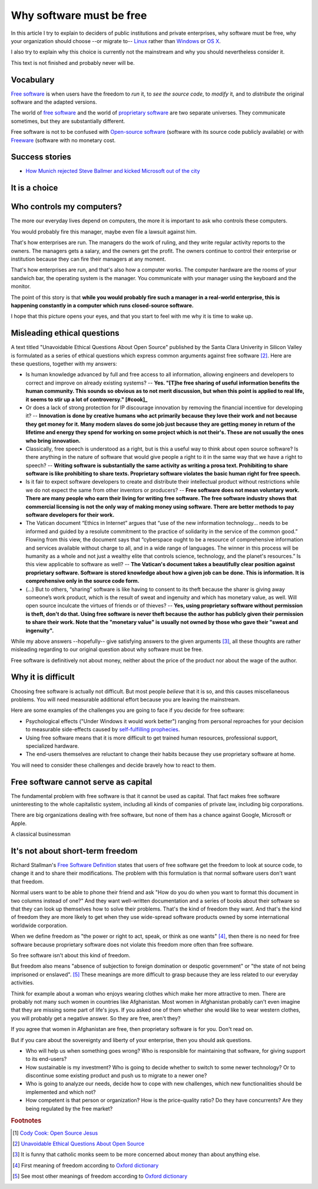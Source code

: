 =========================
Why software must be free
=========================

.. By :doc:`Luc Saffre </about/cv>`, independant developer of free
   customized database applications.

In this article I try to explain to deciders of public institutions
and private enterprises, why software must be free, 
why your organization should
choose --or migrate to-- `Linux
<https://en.wikipedia.org/wiki/Linux>`_ rather than `Windows
<https://en.wikipedia.org/wiki/Microsoft_Windows>`_ or `OS X
<https://en.wikipedia.org/wiki/OS_X>`_.

I also try to explain why this choice is currently not the mainstream
and why you should nevertheless consider it.

This text is not finished and probably never will be.

Vocabulary
==========

`Free software <https://en.wikipedia.org/wiki/Free_software>`_ is when
users have the freedom to *run* it, to *see the source code*, to *modify*
it, and to *distribute* the original software and the adapted versions.

The world of `free software
<https://en.wikipedia.org/wiki/Free_software>`_ and the world of
`proprietary software
<https://en.wikipedia.org/wiki/Proprietary_software>`_ are two
separate universes.  They communicate sometimes, but they are
substantially different.


Free software is not to be confused with `Open-source software
<https://en.wikipedia.org/wiki/Open-source_software>`_ (software with
its source code publicly available) or with `Freeware
<https://en.wikipedia.org/wiki/Freeware>`_ (software with no monetary
cost.


Success stories
===============

- `How Munich rejected Steve Ballmer and kicked Microsoft out of the
  city
  <http://www.techrepublic.com/article/how-munich-rejected-steve-ballmer-and-kicked-microsoft-out-of-the-city/>`_


It is a choice
==============



Who controls my computers?
==========================

The more our everyday lives depend on computers, the more it is
important to ask who controls these computers.

..  A software product is usually the result of the collaboration of
   many humans.  Free software means democracy, proprietary software
   means monocracy.  Eric S. Raymond describes the democratic
   ("bazaar") and monocratic ("cathedral") models in his book `The
   Cathedral and the Bazaar
   <https://en.wikipedia.org/wiki/The_Cathedral_and_the_Bazaar>`_.

    Imagine that you are the owner of a well-running sandwich bar in a
    little town. And as your sandwich bar gets more and more
    customers, you decide to engage an assistant to help you. And
    because your assistant is trustworthy and capable, you delegate
    more and more reponsibilities to him.  
    
    Then imagine that you need to move to another town and designate
    your friend to become the manager of your sandwich bar.  The
    manager continues to send you regular financial reports about your
    sandwich bar.
    
    Now imagine that after some time you discover that the manager of
    your sandwich bar would refuse to show the invoices he received
    and issued, and the statements of your bank accounts, saying "My
    financial reports are enough, I don't want you to see the
    underlying detailed bookings because it is my privacy how I
    realized the results."  
    
    How would you react? 
    
You would probably fire this manager, maybe even file a lawsuit
against him.

That's how enterprises are run.  The managers do the work of ruling,
and they write regular activity reports to the owners. The managers
gets a salary, and the owners get the profit.  The owners continue to
control their enterprise or institution because they can fire their
managers at any moment.

That's how enterprises are run, and that's also how a computer works.
The computer hardware are the rooms of your sandwich bar, the
operating system is the manager. You communicate with your manager
using the keyboard and the monitor.

The point of this story is that **while you would probably fire such a
manager in a real-world enterprise, this is happening constantly in a
computer which runs closed-source software.**

I hope that this picture opens your eyes, and that you start to feel
with me why it is time to wake up.


Misleading ethical questions
============================

A text titled "Unavoidable Ethical Questions About Open Source"
published by the Santa Clara Univerity in Silicon Valley is formulated
as a series of ethical questions which express common arguments
against free software [#scu_questions]_.  Here are these questions,
together with my answers:

- Is human knowledge advanced by full and free access to all
  information, allowing engineers and developers to correct and
  improve on already existing systems? -- **Yes. 
  "[T]he free sharing of useful information benefits the human community.
  This sounds so obvious as to not merit discussion, but when this point
  is applied to real life, it seems to stir up a lot of controversy."
  [#cook]_**

- Or does a lack of strong protection for IP discourage innovation by
  removing the financial incentive for developing it? -- **Innovation
  is done by creative humans who act primarily because they love their
  work and not because they get money for it. Many modern slaves do
  some job just because they are getting money in return of the
  lifetime and energy they spend for working on some project which is
  not their's. These are not usually the ones who bring innovation.**

- Classically, free speech is understood as a right, but is this a
  useful way to think about open source software? Is there anything in
  the nature of software that would give people a right to it in the
  same way that we have a right to speech? -- **Writing software is
  substantially the same activity as writing a prosa text.
  Prohibiting to share software is like prohibiting to share
  texts. Proprietary software violates the basic human right for free
  speech.**

- Is it fair to expect software developers to create and distribute
  their intellectual product without restrictions while we do not
  expect the same from other inventors or producers? -- **Free
  software does not mean voluntary work. There are many people who
  earn their living for writing free software.  The free software
  industry shows that commercial licensing is not the only way of
  making money using software.  There are better methods to pay
  software developers for their work.**

- The Vatican document “Ethics in Internet” argues that “use of the
  new information technology... needs to be informed and guided by a
  resolute commitment to the practice of solidarity in the service of
  the common good.” Flowing from this view, the document says that
  “cyberspace ought to be a resource of comprehensive information and
  services available without charge to all, and in a wide range of
  languages. The winner in this process will be humanity as a whole
  and not just a wealthy elite that controls science, technology, and
  the planet's resources.” Is this view applicable to software as
  well? -- **The Vatican's document takes a beautifully clear position
  against proprietary software.  Software is stored knowledge about
  how a given job can be done. This is information. It is
  comprehensive only in the source code form.**

- (...) But to others, “sharing” software is like having to consent to
  its theft because the sharer is giving away someone’s work product,
  which is the result of sweat and ingenuity and which has monetary
  value, as well. Will open source inculcate the virtues of friends or
  of thieves? -- **Yes, using proprietary software without permission
  is theft, don't do that. Using free software is never theft because
  the author has publicly given their permission to share their work.
  Note that the "monetary value" is usually not owned by those who
  gave their "sweat and ingenuity".**

While my above answers --hopefully-- give satisfying answers to the
given arguments [#jesuits]_, all these thoughts are rather misleading
regarding to our original question about why software must be free.

Free software is definitively not about money, neither about the price
of the product nor about the wage of the author.


Why it is difficult
===================

Choosing free software is actually not difficult. But most people
*believe* that it is so, and this causes miscellaneous problems.  You
will need measurable additional effort because you are leaving the
mainstream.

Here are some examples of the challenges you are going to face if you
decide for free software:

- Psychological effects ("Under Windows it would work better") ranging
  from personal reproaches for your decision to measurable
  side-effects caused by `self-fulfilling prophecies
  <https://en.wikipedia.org/wiki/Self-fulfilling_prophecy>`_.

- Using free software means that it is more difficult to get trained
  human resources, professional support, specialized hardware.

- The end-users themselves are reluctant to change their habits
  because they use proprietary software at home.

You will need to consider these challenges and decide bravely how to
react to them.


Free software cannot serve as capital
=====================================

The fundamental problem with free software is that it cannot be used
as capital. That fact makes free software uninteresting to the whole
capitalistic system, including all kinds of companies of private law,
including big corporations.

There are big organizations dealing with free software, but none of
them has a chance against Google, Microsoft or Apple.

A classical businessman

It's not about short-term freedom
=================================

Richard Stallman's `Free Software Definition
<https://en.wikipedia.org/wiki/The_Free_Software_Definition>`_ states
that users of free software get the freedom to look at source code, to
change it and to share their modifications.  The problem with this
formulation is that normal software users don't want that freedom.

Normal users want to be able to phone their friend and ask "How do you
do when you want to format this document in two columns instead of
one?"  And they want well-written documentation and a series of books
about their software so that they can look up themselves how to solve
their problems.  That's the kind of freedom they want.  And that's the
kind of freedom they are more likely to get when they use wide-spread
software products owned by some international worldwide corporation.

When we define freedom as "the power or right to act, speak, or think
as one wants" [#oxford1]_, then there is no need for free software
because proprietary software does not violate this freedom more often
than free software.  

So free software isn't about this kind of freedom.

But freedom also means "absence of subjection to foreign domination or
despotic government" or "the state of not being imprisoned or
enslaved".  [#oxford2]_ These meanings are more difficult to grasp
because they are less related to our everyday activities.

Think for example about a woman who enjoys wearing clothes which make
her more attractive to men.  There are probably not many such women in
countries like Afghanistan.  Most women in Afghanistan probably can't
even imagine that they are missing some part of life's joys. If you
asked one of them whether she would like to wear western clothes, you
will probably get a negative answer. So they are free, aren't they?

If you agree that women in Afghanistan are free, then proprietary
software is for you. Don't read on.

But if you care about the sovereignty and liberty of your enterprise,
then you should ask questions.

- Who will help us when something goes
  wrong?  Who is responsible for maintaining that software, for giving
  support to its end-users?

- How sustainable is my investment?  Who is going to decide whether to
  switch to some newer technology?  Or to discontinue some existing
  product and push us to migrate to a newer one?

- Who is going to analyze our needs, decide how to cope with new
  challenges, which new functionalities should be implemented and
  which not?

- How competent is that person or organization? How is the
  price-quality ratio? Do they have concurrents? Are they being
  regulated by the free market?




.. rubric:: Footnotes

.. [#cook] `Cody Cook: Open Source Jesus <http://www.cantus-firmus.com>`_

.. [#scu_questions] `Unavoidable Ethical Questions About Open Source
                    <http://www.scu.edu/ethics/publications/submitted/open-source.html>`_

.. [#jesuits] It is funny that catholic monks seem to be more
              concerned about money than about anything else.

.. [#oxford1] First meaning of freedom according to `Oxford dictionary
              <http://www.oxforddictionaries.com/definition/english/freedom>`_

.. [#oxford2] See most other meanings of freedom according to `Oxford
              dictionary
              <http://www.oxforddictionaries.com/definition/english/freedom>`_

